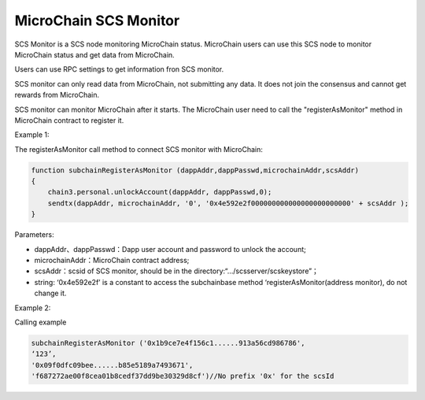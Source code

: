 MicroChain SCS Monitor
----------------------

SCS Monitor is a SCS node monitoring MicroChain status. MicroChain users
can use this SCS node to monitor MicroChain status and get data from
MicroChain.

Users can use RPC settings to get information fron SCS monitor.

SCS monitor can only read data from MicroChain, not submitting any data.
It does not join the consensus and cannot get rewards from MicroChain.

SCS monitor can monitor MicroChain after it starts. The MicroChain user
need to call the "registerAsMonitor" method in MicroChain contract to
register it.

Example 1:

The registerAsMonitor call method to connect SCS monitor with
MicroChain:

.. code:: javascript

    function subchainRegisterAsMonitor (dappAddr,dappPasswd,microchainAddr,scsAddr)
    {
        chain3.personal.unlockAccount(dappAddr, dappPasswd,0);
        sendtx(dappAddr, microchainAddr, '0', '0x4e592e2f000000000000000000000000' + scsAddr );
    }

Parameters:

-  dappAddr、dappPasswd：Dapp user account and password to unlock the
   account;
-  microchainAddr：MicroChain contract address;
-  scsAddr：scsid of SCS monitor, should be in the
   directory:“…/scsserver/scskeystore”；
-  string: ‘0x4e592e2f’ is a constant to access the subchainbase method
   ‘registerAsMonitor(address monitor), do not change it.

Example 2:

Calling example

.. code:: javascrit

    subchainRegisterAsMonitor ('0x1b9ce7e4f156c1......913a56cd986786',
    ‘123’,
    '0x09f0dfc09bee......b85e5189a7493671',
    'f687272ae00f8cea01b8cedf37dd9be30329d8cf')//No prefix '0x' for the scsId
